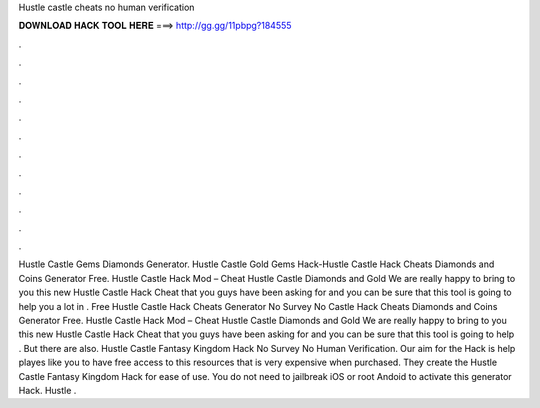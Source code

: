 Hustle castle cheats no human verification

𝐃𝐎𝐖𝐍𝐋𝐎𝐀𝐃 𝐇𝐀𝐂𝐊 𝐓𝐎𝐎𝐋 𝐇𝐄𝐑𝐄 ===> http://gg.gg/11pbpg?184555

.

.

.

.

.

.

.

.

.

.

.

.

Hustle Castle Gems Diamonds Generator. Hustle Castle Gold Gems Hack-Hustle Castle Hack Cheats Diamonds and Coins Generator Free. Hustle Castle Hack Mod – Cheat Hustle Castle Diamonds and Gold We are really happy to bring to you this new Hustle Castle Hack Cheat that you guys have been asking for and you can be sure that this tool is going to help you a lot in . Free Hustle Castle Hack Cheats Generator No Survey No  Castle Hack Cheats Diamonds and Coins Generator Free. Hustle Castle Hack Mod – Cheat Hustle Castle Diamonds and Gold We are really happy to bring to you this new Hustle Castle Hack Cheat that you guys have been asking for and you can be sure that this tool is going to help . But there are also. Hustle Castle Fantasy Kingdom Hack No Survey No Human Verification. Our aim for the Hack is help playes like you to have free access to this resources that is very expensive when purchased. They create the Hustle Castle Fantasy Kingdom Hack for ease of use. You do not need to jailbreak iOS or root Andoid to activate this generator Hack. Hustle .